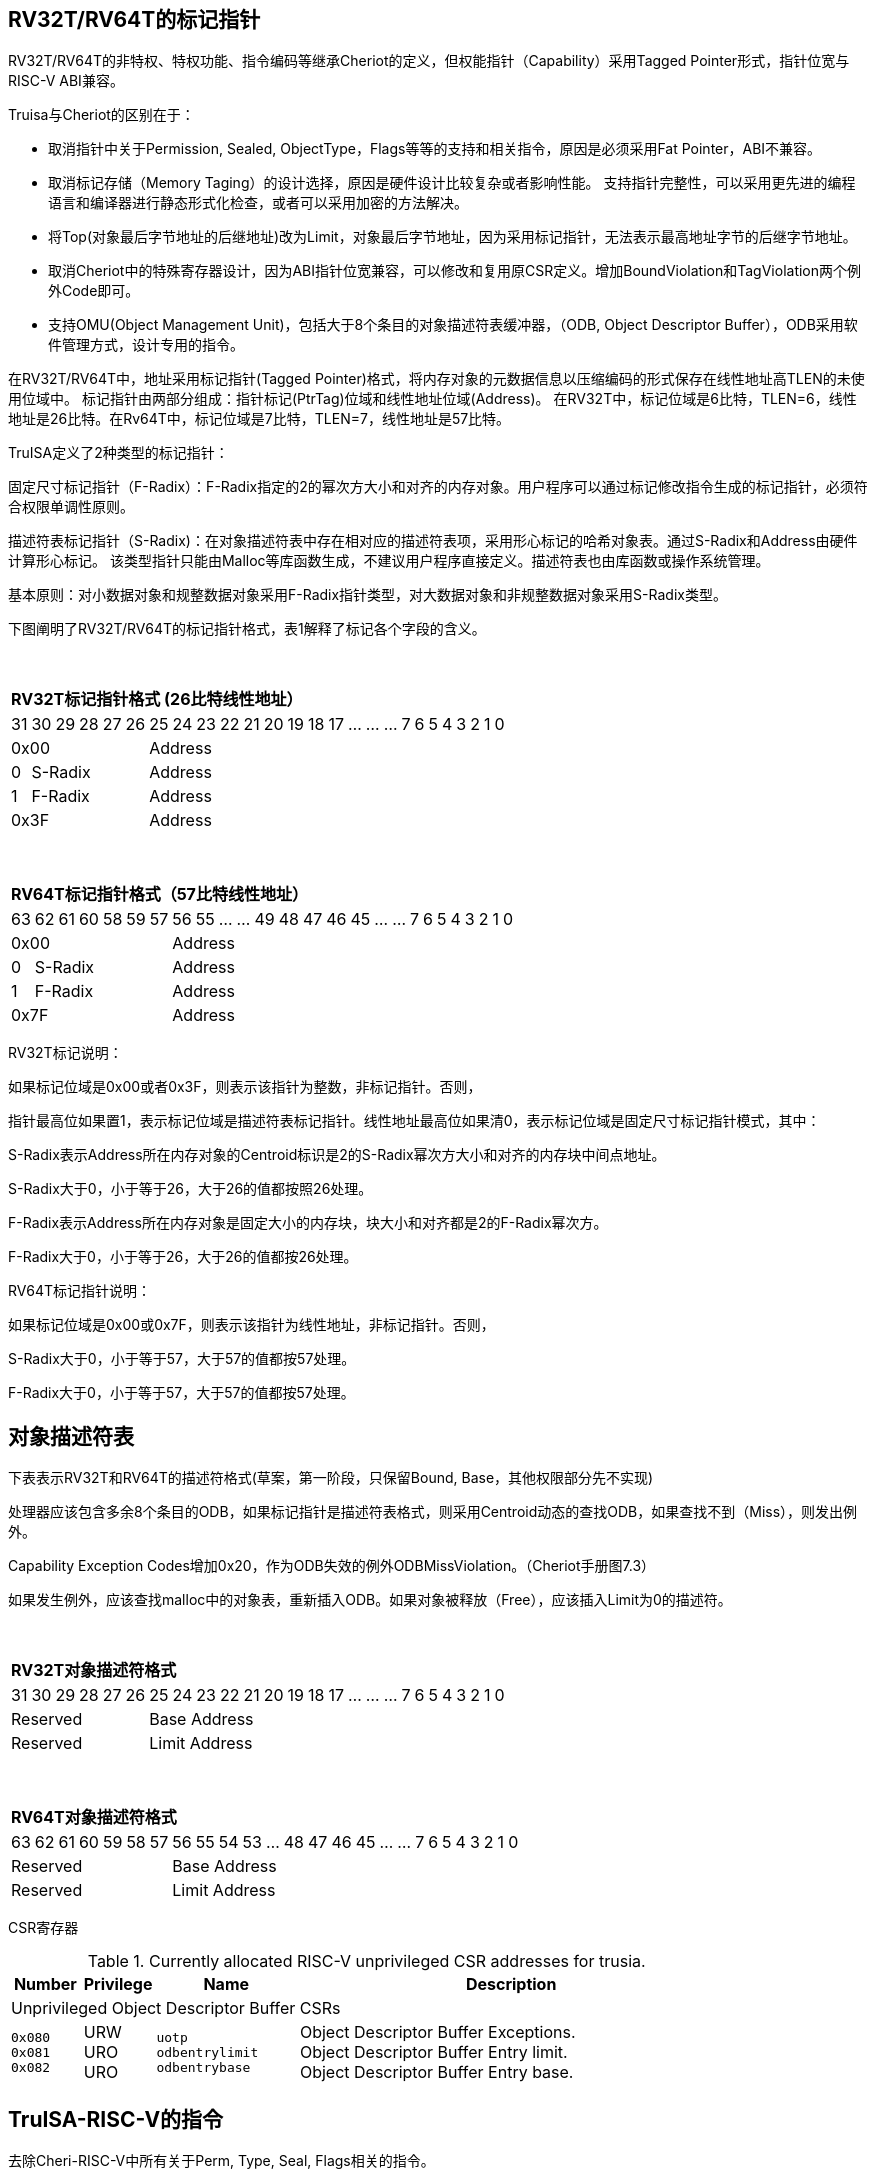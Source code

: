 [[truisa-rv32t]]
== RV32T/RV64T的标记指针

RV32T/RV64T的非特权、特权功能、指令编码等继承Cheriot的定义，但权能指针（Capability）采用Tagged Pointer形式，指针位宽与RISC-V ABI兼容。

Truisa与Cheriot的区别在于：

* 取消指针中关于Permission, Sealed, ObjectType，Flags等等的支持和相关指令，原因是必须采用Fat Pointer，ABI不兼容。

* 取消标记存储（Memory Taging）的设计选择，原因是硬件设计比较复杂或者影响性能。
支持指针完整性，可以采用更先进的编程语言和编译器进行静态形式化检查，或者可以采用加密的方法解决。

* 将Top(对象最后字节地址的后继地址)改为Limit，对象最后字节地址，因为采用标记指针，无法表示最高地址字节的后继字节地址。

* 取消Cheriot中的特殊寄存器设计，因为ABI指针位宽兼容，可以修改和复用原CSR定义。增加BoundViolation和TagViolation两个例外Code即可。

* 支持OMU(Object Management Unit)，包括大于8个条目的对象描述符表缓冲器，（ODB, Object Descriptor Buffer），ODB采用软件管理方式，设计专用的指令。

在RV32T/RV64T中，地址采用标记指针(Tagged Pointer)格式，将内存对象的元数据信息以压缩编码的形式保存在线性地址高TLEN的未使用位域中。
标记指针由两部分组成：指针标记(PtrTag)位域和线性地址位域(Address)。
在RV32T中，标记位域是6比特，TLEN=6，线性地址是26比特。在Rv64T中，标记位域是7比特，TLEN=7，线性地址是57比特。

TruISA定义了2种类型的标记指针：

固定尺寸标记指针（F-Radix）：F-Radix指定的2的幂次方大小和对齐的内存对象。用户程序可以通过标记修改指令生成的标记指针，必须符合权限单调性原则。

描述符表标记指针（S-Radix)：在对象描述符表中存在相对应的描述符表项，采用形心标记的哈希对象表。通过S-Radix和Address由硬件计算形心标记。
该类型指针只能由Malloc等库函数生成，不建议用户程序直接定义。描述符表也由库函数或操作系统管理。

基本原则：对小数据对象和规整数据对象采用F-Radix指针类型，对大数据对象和非规整数据对象采用S-Radix类型。

下图阐明了RV32T/RV64T的标记指针格式，表1解释了标记各个字段的含义。

{empty} +
[%autowidth.stretch,float="center",align="center",cols="26*"]
|===
  26+^|*RV32T标记指针格式 (26比特线性地址）*
      |31      |30|29|28|27|26     |25|24|23|22|21|20|19|18|17|...|...|...|7|6|5|4|3|2|1|0
   6+^|0x00                    20+^|Address   
   1+^|0    5+^|S-Radix        20+^|Address    
   1+^|1    5+^|F-Radix        20+^|Address 
   6+^|0x3F                    20+^|Address
|===

{empty} +
[%autowidth.stretch,float="center",align="center",cols="26*"]
|===
  26+^|*RV64T标记指针格式（57比特线性地址）*
      |63      |62|61 |60|58|59|57     |56|55|...|...|49|48|47|46|45|...|...|7|6|5|4|3|2|1|0
   7+^|0x00                        19+^|Address
   1+^|0    6+^|S-Radix            19+^|Address 
   1+^|1    6+^|F-Radix            19+^|Address
   7+^|0x7F                        19+^|Address
|===

RV32T标记说明：

如果标记位域是0x00或者0x3F，则表示该指针为整数，非标记指针。否则，

指针最高位如果置1，表示标记位域是描述符表标记指针。线性地址最高位如果清0，表示标记位域是固定尺寸标记指针模式，其中：

S-Radix表示Address所在内存对象的Centroid标识是2的S-Radix幂次方大小和对齐的内存块中间点地址。

S-Radix大于0，小于等于26，大于26的值都按照26处理。

F-Radix表示Address所在内存对象是固定大小的内存块，块大小和对齐都是2的F-Radix幂次方。

F-Radix大于0，小于等于26，大于26的值都按26处理。

RV64T标记指针说明：

如果标记位域是0x00或0x7F，则表示该指针为线性地址，非标记指针。否则，

S-Radix大于0，小于等于57，大于57的值都按57处理。

F-Radix大于0，小于等于57，大于57的值都按57处理。

== 对象描述符表

下表表示RV32T和RV64T的描述符格式(草案，第一阶段，只保留Bound, Base，其他权限部分先不实现)

处理器应该包含多余8个条目的ODB，如果标记指针是描述符表格式，则采用Centroid动态的查找ODB，如果查找不到（Miss），则发出例外。

Capability Exception Codes增加0x20，作为ODB失效的例外ODBMissViolation。（Cheriot手册图7.3）

如果发生例外，应该查找malloc中的对象表，重新插入ODB。如果对象被释放（Free），应该插入Limit为0的描述符。

{empty} +
[%autowidth.stretch,float="center",align="center",cols="26*"]
|===
  26+^|*RV32T对象描述符格式*
      |31   |30   |29 |28 |27    |26|25|24|23|22|21|20|19|18|17|...|...|...|7|6|5|4|3|2|1|0
   6+^|Reserved              20+^|Base Address 
   6+^|Reserved              20+^|Limit Address 
|===

{empty} +
[%autowidth.stretch,float="center",align="center",cols="26*"]
|===
  26+^|*RV64T对象描述符格式*
      |63   |62    |61 |60 |59 |58 |57     |56|55|54|53|...|48 |47|46|45|...|...|7|6|5|4|3|2|1|0
   7+^|Reserved                        19+^|Base Address 
   7+^|Reserved                        19+^|Limit Address
|===

CSR寄存器

.Currently allocated RISC-V unprivileged CSR addresses for trusia.
[float="center",align="center",cols="<10%,<10%,<20%,<60%",options="header"]
|===
|Number |Privilege |Name |Description
4+^|Unprivileged Object Descriptor Buffer CSRs

|`0x080` +
`0x081` +
`0x082`
|URW +
URO +
URO 
|`uotp` +
`odbentrylimit` +
`odbentrybase`
|Object Descriptor Buffer Exceptions. +
Object Descriptor Buffer Entry limit. +
Object Descriptor Buffer Entry base.
|===

== TruISA-RISC-V的指令
去除Cheri-RISC-V中所有关于Perm, Type, Seal, Flags相关的指令。

<<<
== TruISA-RISC-V 指令编码

[%autowidth.stretch,float="center",align="center",cols="<4m, >4m, <2m, >3m, <4m, >4m, <4m, >4m, <4m, >4m, <4m, >4m, <6m"]
|===
    |31          |   25|24  |  20|19  |  15|14  |   12|11      |      7| 6   |   0|
13+^|*RV32T Base Instruction Set*
 2+^|0001001        2+^|rs2   2+^|cs1   2+^|000    2+^|00000        2+^| 0001111 <|TFENCE.VMA
 2+^|0001010        2+^|00000 2+^|00000 2+^|000    2+^|00000        2+^| 0001111 <|TODBInsert
 2+^|1111111        2+^|00010 2+^|cs1   2+^|011    2+^|rd           2+^| 0001111 <|CGetBase
 2+^|1111111        2+^|00100 2+^|rs1   2+^|011    2+^|00000        2+^| 0001111 <|CGetDescriptor
 2+^|1111111        2+^|01010 2+^|cs1   2+^|011    2+^|cd           2+^| 0001111 <|CMove
 2+^|1111111        2+^|01111 2+^|cs1   2+^|011    2+^|rd           2+^| 0001111 <|CGetAddr
 2+^|1111111        2+^|11000 2+^|cs1   2+^|011    2+^|rd           2+^| 0001111 <|CGetLimit
 2+^|0000001        2+^|src   2+^|cs1   2+^|011    2+^|cd           2+^| 0001111 <|CSpecialRW
 2+^|0000100        2+^|rs2   2+^|cs1   2+^|011    2+^|cd           2+^| 0001111 <|TSetDescriptor
 2+^|0001000        2+^|rs2   2+^|cs1   2+^|011    2+^|cd           2+^| 0001111 <|CSetBounds
 2+^|0010000        2+^|rs2   2+^|cs1   2+^|011    2+^|cd           2+^| 0001111 <|CSetAddr
 2+^|0010001        2+^|rs2   2+^|cs1   2+^|011    2+^|cd           2+^| 0001111 <|CIncAddr
 2+^|0010100        2+^|cs2   2+^|cs1   2+^|011    2+^|rd           2+^| 0001111 <|CSub
 2+^|0100010        2+^|cs2   2+^|cs1   2+^|011    2+^|rd           2+^| 0001111 <|CSetEqualExact
 4+^|imm[11:0]                2+^|rs1   2+^|100    2+^|cd           2+^| 0001111 <|CIncAddrImm
 4+^|imm[11:0]                2+^|rs1   2+^|101    2+^|cd           2+^| 0001111 <|CSetBoundsImm
 4+^|imm[11:0]                2+^|cs1   2+^|111    2+^|cd           2+^| 0000011 <|CLC
 2+^|imm[11:5]      2+^|cs2   2+^|cs1   2+^|111    2+^|imm[4:0]     2+^| 0100011 <|CSC
|===

<<<
== RV32T/RV64T 例外
 
* 标记检查：如果标记全0或者全1，则不是标记指针，如果是描述符标记指针，查找ODB，如果缺失，则发出例外。

* 越界检查：如果在CIncAddr等指针运算指令和ld/st类指令的地址运算超出cs1定义的内存对象边界，则产生边界溢出违例。
  如果指针计算结果cd的标记与源指针（cs1）的标记不相同则产生标记完整性违例。
  标记设置指令的目标内存区域超出原内存对象内存区域的单调违例。

* 访存指令违例处理，发出例外。

* 标记指针运算和设置指令指令产生违例，目标cd的High符号扩展，产生整数地址，不发例外。

<<<
== RV32T/RV64T 指令详解

1. 指针运算指令：

* CIncAddr/CIncAddrImm：进行指针运算，结果位指针类型，并进行标记检查和越界检查。如违例，符号扩展产生整数地址。

* CSub：只对线性地址进行减法和无符号比较操作，结果为整数类型，不进行任何检查。

* CMove：简单的复制操作，结果为指针类型，不进行任何检查。

2. 边界设置指令

* CSetBounds/CSetBoundImm：将源操作数的低TLEN位数据复制到目的操作数的高TLEN位中，越界检查，保证单调性，如违例线性地址符号扩展，生成整数指针。

3. 边界提取指令：

* 将边界域复制到目标的最低位。

4. 访存指令：

* 进行所有检查，如违例则发出例外。

5. 标记指针访存指令：

* 对地址计算进行所有检查，对于访存数据不做任何检查，如违例则发出例外。

6. 对象描述符缓冲器指令

* TSetDescriptor指令，将cs1作为base，rs2作为limit，生成标记指针写入cd，描述如写入默认csr寄存器对（odbentrybase, odbentrylimit)中。
进行标记检查、边界检查，保证[cs1, rs2]对象不超过cs1对象的边界。

* TODBInsert指令，将指定的csr寄存器对（odbentrybase, odbentrylimit）写入ODB中。

* TFENCE.VMA指令，flush ODB，rs2和cs1的功能和SFENCE.VMA类似。

* TGetDescriptor指令，将uotp中的Object Table基址与rs1中的索引相加产生描述符内存地址，进行Load操作，将结果写入(odbentrybase, odbentrylimit)中（需要2个load微操作）